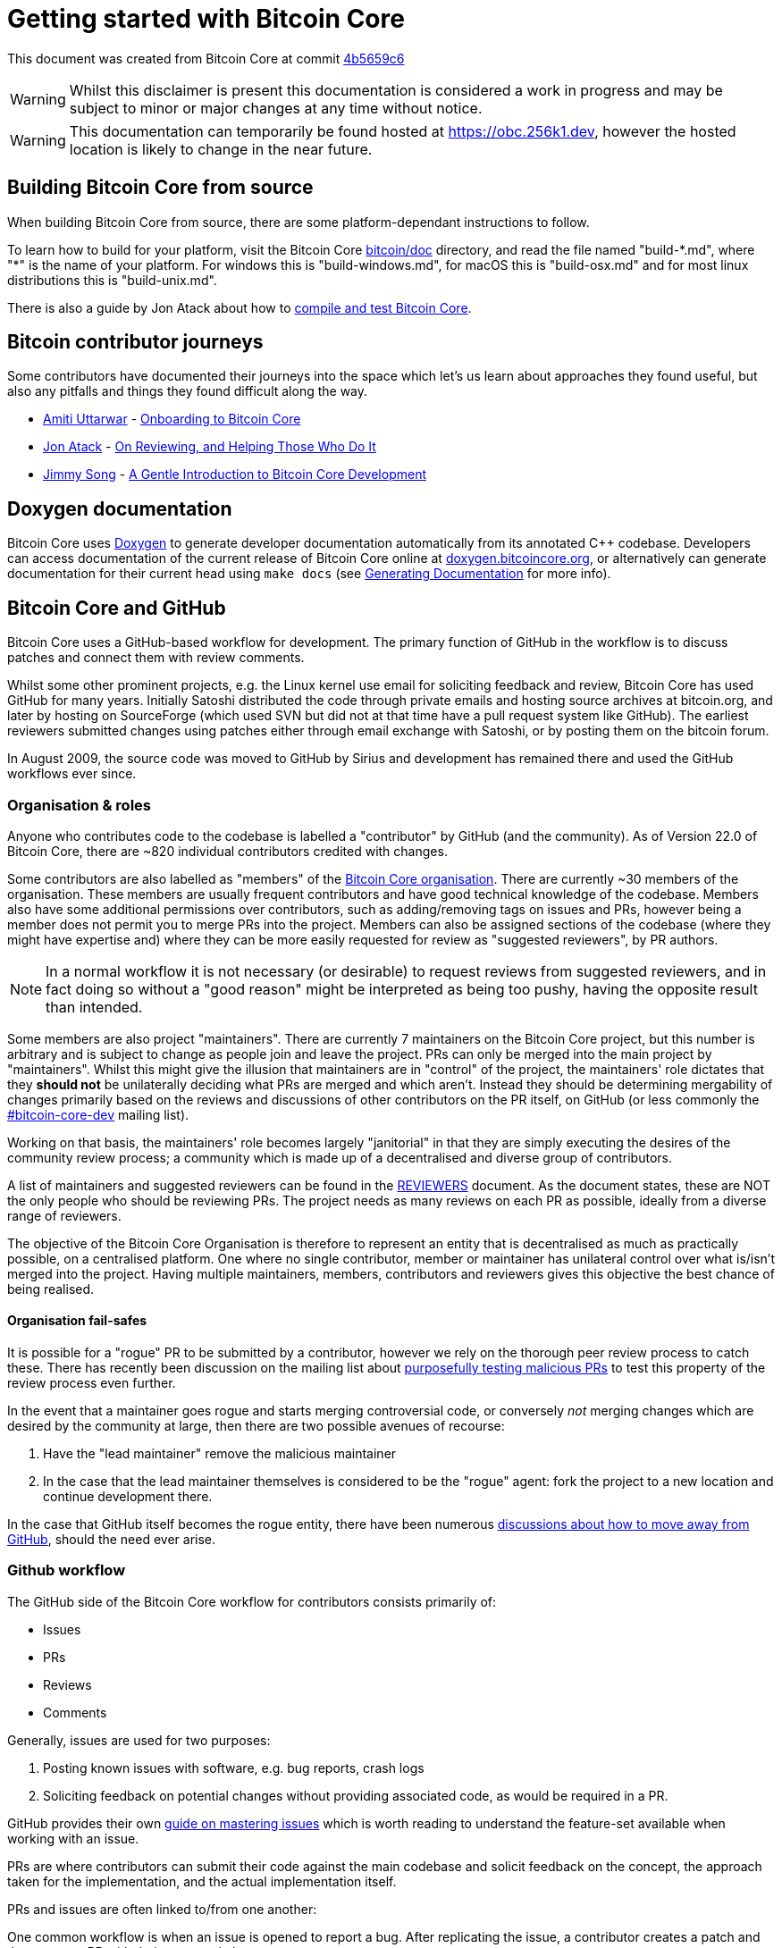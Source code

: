 = Getting started with Bitcoin Core

This document was created from Bitcoin Core at commit https://github.com/bitcoin/bitcoin/tree/4b5659c6b115315c9fd2902b4edd4b960a5e066e[4b5659c6]

WARNING: Whilst this disclaimer is present this documentation is considered a work in progress and may be subject to minor or major changes at any time without notice.

WARNING: This documentation can temporarily be found hosted at https://obc.256k1.dev[], however the hosted location is likely to change in the near future.

== Building Bitcoin Core from source

When building Bitcoin Core from source, there are some platform-dependant instructions to follow.

To learn how to build for your platform, visit the Bitcoin Core https://github.com/bitcoin/bitcoin/tree/master/doc[bitcoin/doc] directory, and read the file named "build-\*.md", where "*" is the name of your platform.
For windows this is "build-windows.md", for macOS this is "build-osx.md" and for most linux distributions this is "build-unix.md".

There is also a guide by Jon Atack about how to https://jonatack.github.io/articles/how-to-compile-bitcoin-core-and-run-the-tests[compile and test Bitcoin Core].

== Bitcoin contributor journeys

Some contributors have documented their journeys into the space which let's us learn about approaches they found useful, but also any pitfalls and things they found difficult along the way.

* https://github.com/amitiuttarwar[Amiti Uttarwar] - https://medium.com/@amitiu/onboarding-to-bitcoin-core-7c1a83b20365[Onboarding to Bitcoin Core]
* https://github.com/jonatack[Jon Atack] - https://jonatack.github.io/articles/on-reviewing-and-helping-those-who-do-it[On Reviewing, and Helping Those Who Do It]
* https://github.com/jimmysong[Jimmy Song] - https://bitcointechtalk.com/a-gentle-introduction-to-bitcoin-core-development-fdc95eaee6b8[A Gentle Introduction to Bitcoin Core Development]

== Doxygen documentation

Bitcoin Core uses https://www.doxygen.nl/index.html[Doxygen] to generate developer documentation automatically from its annotated C++ codebase.
Developers can access documentation of the current release of Bitcoin Core online at https://doxygen.bitcoincore.org/[doxygen.bitcoincore.org], or alternatively can generate documentation for their current head using `make docs` (see https://github.com/bitcoin/bitcoin/tree/master/doc/developer-notes.md#generating-documentation[Generating Documentation] for more info).

== Bitcoin Core and GitHub

Bitcoin Core uses a GitHub-based workflow for development.
The primary function of GitHub in the workflow is to discuss patches and connect them with review comments.

Whilst some other prominent projects, e.g. the Linux kernel use email for soliciting feedback and review, Bitcoin Core has used GitHub for many years.
Initially Satoshi distributed the code through private emails and hosting source archives at bitcoin.org, and later by hosting on SourceForge (which used SVN but did not at that time have a pull request system like GitHub).
The earliest reviewers submitted changes using patches either through email exchange with Satoshi, or by posting them on the bitcoin forum.

In August 2009, the source code was moved to GitHub by Sirius and development has remained there and used the GitHub workflows ever since.

=== Organisation & roles

Anyone who contributes code to the codebase is labelled a "contributor" by GitHub (and the community).
As of Version 22.0 of Bitcoin Core, there are ~820 individual contributors credited with changes.

Some contributors are also labelled as "members" of the https://github.com/orgs/bitcoin/people[Bitcoin Core organisation].
There are currently ~30 members of the organisation.
These members are usually frequent contributors and have good technical knowledge of the codebase.
Members also have some additional permissions over contributors, such as adding/removing tags on issues and PRs, however being a member does not permit you to merge PRs into the project.
Members can also be assigned sections of the codebase (where they might have expertise and) where they can be more easily requested for review as "suggested reviewers", by PR authors.

NOTE: In a normal workflow it is not necessary (or desirable) to request reviews from suggested reviewers, and in fact doing so without a "good reason" might be interpreted as being too pushy, having the opposite result than intended.

Some members are also project "maintainers".
There are currently 7 maintainers on the Bitcoin Core project, but this number is arbitrary and is subject to change as people join and leave the project.
PRs can only be merged into the main project by "maintainers".
Whilst this might give the illusion that maintainers are in "control" of the project, the maintainers' role dictates that they *should not* be unilaterally deciding what PRs are merged and which aren't.
Instead they should be determining mergability of changes primarily based on the reviews and discussions of other contributors on the PR itself, on GitHub (or less commonly the https://lists.linuxfoundation.org/mailman/listinfo/bitcoin-core-dev[#bitcoin-core-dev] mailing list).

Working on that basis, the maintainers' role becomes largely "janitorial" in that they are simply executing the desires of the community review process; a community which is made up of a decentralised and diverse group of contributors.

A list of maintainers and suggested reviewers can be found in the https://github.com/bitcoin/bitcoin/tree/master/REVIEWERS[REVIEWERS] document.
As the document states, these are NOT the only people who should be reviewing PRs.
The project needs as many reviews on each PR as possible, ideally from a diverse range of reviewers.

The objective of the Bitcoin Core Organisation is therefore to represent an entity that is decentralised as much as practically possible, on a centralised platform.
One where no single contributor, member or maintainer has unilateral control over what is/isn't merged into the project.
Having multiple maintainers, members, contributors and reviewers gives this objective the best chance of being realised.

==== Organisation fail-safes

It is possible for a "rogue" PR to be submitted by a contributor, however we rely on the thorough peer review process to catch these.
There has recently been discussion on the mailing list about https://lists.linuxfoundation.org/pipermail/bitcoin-dev/2021-September/019490.html[purposefully testing malicious PRs] to test this property of the review process even further.

In the event that a maintainer goes rogue and starts merging controversial code, or conversely _not_ merging changes which are desired by the community at large, then there are two possible avenues of recourse:

. Have the "lead maintainer" remove the malicious maintainer
. In the case that the lead maintainer themselves is considered to be the "rogue" agent: fork the project to a new location and continue development there.

In the case that GitHub itself becomes the rogue entity, there have been numerous https://github.com/bitcoin/bitcoin/issues/20227[discussions about how to move away from GitHub], should the need ever arise.

=== Github workflow

The GitHub side of the Bitcoin Core workflow for contributors consists primarily of:

* Issues
* PRs
* Reviews
* Comments

Generally, issues are used for two purposes:

. Posting known issues with software, e.g. bug reports, crash logs
. Soliciting feedback on potential changes without providing associated code, as would be required in a PR.

GitHub provides their own https://guides.github.com/features/issues/[guide on mastering issues] which is worth reading to understand the feature-set available when working with an issue.

PRs are where contributors can submit their code against the main codebase and solicit feedback on the concept, the approach taken for the implementation, and the actual implementation itself.

PRs and issues are often linked to/from one another:

[example]
====
One common workflow is when an issue is opened to report a bug.
After replicating the issue, a contributor creates a patch and then opens a PR with their proposed changes.

In this case the contributor should, in addition to comments about the patch, reference that the patch fixes the issue.
For a patch which fixes issue 22889 this would be done by writing "fixes #22889" in the PR description or in a commit message.
In this case the syntax "fixes #issue-number" is caught by GitHub's https://docs.github.com/en/issues/tracking-your-work-with-issues/linking-a-pull-request-to-an-issue[pull request linker].
====

Another use of issues is for getting feedback on ideas which might require *significant* changes.
This helps free the project from having too many PRs open which aren't ready for review, and might waste reviewers' time.
In addition this workflow can also save contributors their _own_ valuable time, as a idea might be identified as unlikely to be accepted before the contributor spends their time writing the code for it.

Most code changes to bitcoin are proposed directly as PRs -- there's no need to open an issue for every idea before implementing it, unless it will require significant changes.
Additionally, other contributors (and would-be reviewers) will often agree with the approach of a change, but want to "see the implementation" before they can really pass judgement on it.

Reviews help to store and track reviews to PRs in a public way.

Comments (inside issues, PRs, discussions etc.) are where users can discuss relevant aspects of the item and have history of those discussions preserved for future reference.
Often contributors having "informal" discussions about changes on e.g. IRC will be advised that they should echo the gist of their conversation as a comment so that the rationale behind changes can be determined in the future.

== Practice

=== Research topics/questions

* What stops a hacker hijacking the Bitcoin Core website and hosting malicious binaries?
** How about malicious binaries hosted by linux package managers?
* Where can you go for help if Bitcoin Core doesn't build on your machine?
* Before you create a PR to the main bitcoin core repo, what checks should you do locally?
** Are there any additional checks you can think of which are only run in the bitcoin core repo (and not your fork)?

=== Solo work

==== Git exercises

* Understand lsilva01's https://github.com/lsilva01/operating-bitcoin-core-v1/blob/main/git-tutorial.md[git tutorial for Bitcoin Core]
* https://chris.beams.io/posts/git-commit/[Write good commit messages]

==== GitHub workflow basics

* Fork the https://github.com/bitcoin/bitcoin[bitcoin core repository]
** GitHub provides a guide on how to https://guides.github.com/activities/forking/[fork a project]
* Download a clone of your fork of the bitcoin project to your local machine
* Checkout a tag, branch or PR

==== Building bitcoin from source

* Compile the source code you cloned
* Run the tests
. https://github.com/bitcoin/bitcoin/tree/master/test[Project test overview]
. https://github.com/chaincodelabs/bitcoin-core-onboarding/blob/main/functional_test_framework.asciidoc[Functional test suite]
. Also see https://github.com/bitcoin/bitcoin/tree/master/test#running-the-tests[Bitcoin Core, running the tests]
. https://github.com/bitcoin/bitcoin/tree/master/src/test/README.md[Bitcoin Core, unit tests]

==== Review a PR

* Find a PR (which can be open or closed) on GitHub which looks interesting and/or accessible
* Checkout the PR locally
* Review the changes
** Record any questions that arise during code review
* Build the PR
* Test the PR
* Break a test / add a new test
* Leave review feedback on GitHub, possibly including:
** ACK/NACK
** Approach
** How you reviewed it
** Your system specifications if relevant
** Suggesting nits

==== Create a test using test framework

* You can refer to the https://github.com/chaincodelabs/bitcoin-core-onboarding/blob/main/functional_test_framework.asciidoc[Functional Test Framework] doc
* Try and write a new functional test which can send p2p messages between nodes
+
TIP: starting with `ping` and `pong` messages might be easiest
* Try writing a more advanced test

=== Group work

* Each submit a PR on a team member's fork of Bitcoin Core (not the main repo)
* Review a different team member's PR
* Submit your review of the PR as a GitHub comment on the PR

// == Removed text
//
// === Goals
//
// * Learn how the Bitcoin Core project uses GitHub
// * Learn how to compile the code from source
// * Learn how to run the test suite
// * Learn about other developers journeys into bitcoin dev
// * PR review process
//
// === Concepts
//
// * GitHub usage
// * Git usage
// * Building bitcoin from source code
// * Running the test suite
